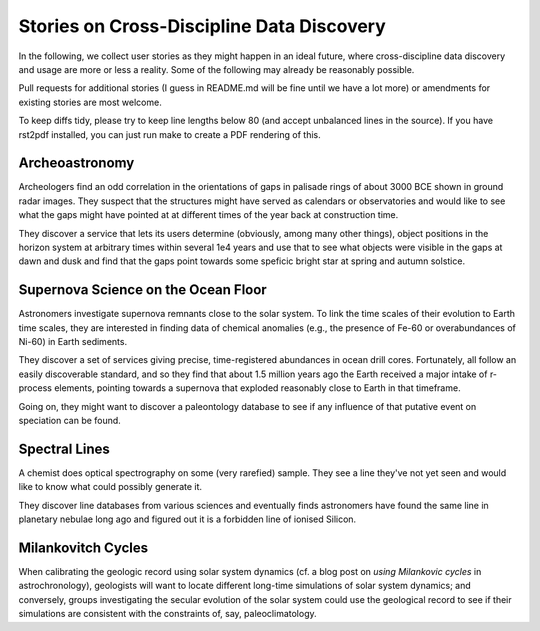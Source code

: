 Stories on Cross-Discipline Data Discovery
==========================================

In the following, we collect user stories as they might happen in an
ideal future, where cross-discipline data discovery and usage are more
or less a reality. Some of the following may already be reasonably
possible.

Pull requests for additional stories (I guess in README.md will be fine
until we have a lot more) or amendments for existing stories are most
welcome.

To keep diffs tidy, please try to keep line lengths below 80 (and accept
unbalanced lines in the source).  If you have rst2pdf installed, you can
just run make to create a PDF rendering of this.

Archeoastronomy
---------------

Archeologers find an odd correlation in the orientations of gaps in
palisade rings of about 3000 BCE shown in ground radar images. They
suspect that the structures might have served as calendars or
observatories and would like to see what the gaps might have pointed at
at different times of the year back at construction time.

They discover a service that lets its users determine (obviously, among
many other things), object positions in the horizon system at arbitrary
times within several 1e4 years and use that to see what objects were
visible in the gaps at dawn and dusk and find that the gaps point
towards some speficic bright star at spring and autumn solstice.


Supernova Science on the Ocean Floor
------------------------------------

Astronomers investigate supernova remnants close to the solar system. To
link the time scales of their evolution to Earth time scales, they are
interested in finding data of chemical anomalies (e.g., the presence of
Fe-60 or overabundances of Ni-60) in Earth sediments.

They discover a set of services giving precise, time-registered
abundances in ocean drill cores. Fortunately, all follow an easily
discoverable standard, and so they find that about 1.5 million years ago
the Earth received a major intake of r-process elements, pointing
towards a supernova that exploded reasonably close to Earth in that
timeframe.

Going on, they might want to discover a paleontology database to see if
any influence of that putative event on speciation can be found.


Spectral Lines
--------------

A chemist does optical spectrography on some (very rarefied) sample.
They see a line they've not yet seen and would like to know what could
possibly generate it.

They discover line databases from various sciences and eventually finds
astronomers have found the same line in planetary nebulae long ago and
figured out it is a forbidden line of ionised Silicon.


Milankovitch Cycles
-------------------

When calibrating the geologic record using solar system dynamics (cf.  a
blog post on `using Milankovic cycles` in astrochronology), geologists
will want to locate different long-time simulations of solar system
dynamics; and conversely, groups investigating the secular evolution of
the solar system could use the geological record to see if their
simulations are consistent with the constraints of, say,
paleoclimatology.

.. _using milankovitch cycles: https://blogs.egu.eu/geolog/2020/11/20/using-milankovitch-cycles-to-create-high-resolution-astrochronologies/
